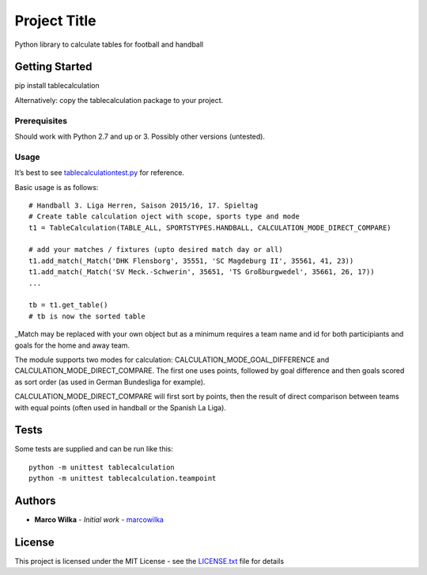 Project Title
=============

Python library to calculate tables for football and handball

Getting Started
---------------

pip install tablecalculation

Alternatively: copy the tablecalculation package to your project.

Prerequisites
~~~~~~~~~~~~~

Should work with Python 2.7 and up or 3. Possibly other versions
(untested).

Usage
~~~~~

It’s best to see `tablecalculationtest.py <tablecalculationtest.py>`__
for reference.

Basic usage is as follows:

::

            # Handball 3. Liga Herren, Saison 2015/16, 17. Spieltag
            # Create table calculation oject with scope, sports type and mode
            t1 = TableCalculation(TABLE_ALL, SPORTSTYPES.HANDBALL, CALCULATION_MODE_DIRECT_COMPARE)

            # add your matches / fixtures (upto desired match day or all)
            t1.add_match(_Match('DHK Flensborg', 35551, 'SC Magdeburg II', 35561, 41, 23))
            t1.add_match(_Match('SV Meck.-Schwerin', 35651, 'TS Großburgwedel', 35661, 26, 17))
            ...

            tb = t1.get_table()
            # tb is now the sorted table

\_Match may be replaced with your own object but as a minimum requires a
team name and id for both participiants and goals for the home and away
team.

The module supports two modes for calculation:
CALCULATION_MODE_GOAL_DIFFERENCE and CALCULATION_MODE_DIRECT_COMPARE.
The first one uses points, followed by goal difference and then goals
scored as sort order (as used in German Bundesliga for example).

CALCULATION_MODE_DIRECT_COMPARE will first sort by points, then the
result of direct comparison between teams with equal points (often used
in handball or the Spanish La Liga).

Tests
-----

Some tests are supplied and can be run like this:

::

    python -m unittest tablecalculation
    python -m unittest tablecalculation.teampoint

Authors
-------

-  **Marco Wilka** - *Initial work* -
   `marcowilka <https://github.com/marcowilka>`__

License
-------

This project is licensed under the MIT License - see the
`LICENSE.txt <LICENSE.txt>`__ file for details
